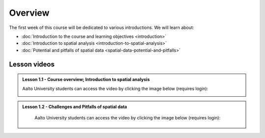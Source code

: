 Overview
========

The first week of this course will be dedicated to various introductions. We will learn about:

- :doc:`Introduction to the course and learning objectives <introduction>`
- :doc:`Introduction to spatial analysis <introduction-to-spatial-analysis>`
- :doc:`Potential and pitfalls of spatial data <spatial-data-potential-and-pitfalls>`


Lesson videos
-------------



.. admonition:: Lesson 1.1 - Course overview; Introduction to spatial analysis

    Aalto University students can access the video by clicking the image below (requires login):

    .. figure:: img/Lesson1.1.png
        :target: https://aalto.cloud.panopto.eu/Panopto/Pages/Viewer.aspx?id=30937237-0d3b-46f7-9720-b1ee0077afdd
        :width: 500px
        :align: left

.. admonition:: Lesson 1.2 - Challenges and Pitfalls of spatial data

    Aalto University students can access the video by clicking the image below (requires login):

   .. figure:: img/Lesson1.2.png
        :target: https://aalto.cloud.panopto.eu/Panopto/Pages/Viewer.aspx?id=e17aa55b-602e-4821-a474-b1f000778ba9
        :width: 500px
        :align: left
